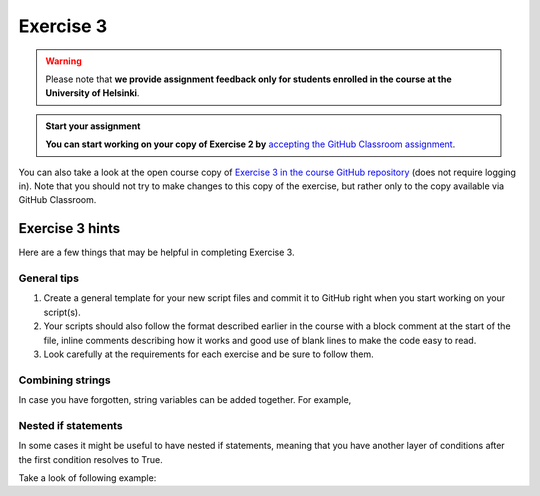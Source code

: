 Exercise 3
==========

.. warning::

    Please note that **we provide assignment feedback only for students enrolled in the course at the University of Helsinki**.

.. admonition:: Start your assignment

    **You can start working on your copy of Exercise 2 by** `accepting the GitHub Classroom assignment <https://classroom.github.com/a/L4gRzQ92>`__.

You can also take a look at the open course copy of `Exercise 3 in the course GitHub repository <https://github.com/Geo-Python-2018/Exercise-3>`__ (does not require logging in).
Note that you should not try to make changes to this copy of the exercise, but rather only to the copy available via GitHub Classroom.

Exercise 3 hints
----------------

Here are a few things that may be helpful in completing Exercise 3.

General tips
~~~~~~~~~~~~

1. Create a general template for your new script files and commit it to GitHub right when you start working on your script(s).
2. Your scripts should also follow the format described earlier in the course with a block comment at the start of the file, inline comments describing how it works and good use of blank lines to make the code easy to read.
3. Look carefully at the requirements for each exercise and be sure to follow them.

Combining strings
~~~~~~~~~~~~~~~~~

In case you have forgotten, string variables can be added together. For example,

.. ipython:: python

    a = "Taco "
    b = "time"
    c = a + b
    print(c)

Nested if statements
~~~~~~~~~~~~~~~~~~~~

In some cases it might be useful to have nested if statements, meaning that you have another layer of
conditions after the first condition resolves to True.

Take a look of following example:

.. ipython:: python

    season = "Winter"
    temperature = 10
    if season == "Winter":
        if temperature > 7:
            print("No need for winter jacket!")
        else:
            print("It might be cold! Wear a proper jacket!")
   elif season == "Summer":
        if temperature > 20:
            print("It's warm! Time to wear shorts!")
        else:
            print("Well this is Finland, better wear long trousers!")
   else:
        print("Check the weather forecast!")

